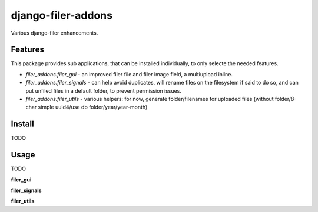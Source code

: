 django-filer-addons
===================

.. image:: https://travis-ci.org/rouxcode/django-filer-addons.svg
    :target: https://travis-ci.org/rouxcode/django-filer-addons/
.. image:: https://img.shields.io/pypi/v/django-filer-addons.svg
    :target: https://pypi.python.org/pypi/django-filer-addons/
.. image:: https://img.shields.io/pypi/l/django-filer-addons.svg
    :target: https://pypi.python.org/pypi/django-filer-addons/

Various django-filer enhancements.

Features
--------

This package provides sub applications, that can be installed individually, to only selecte the
needed features.

- `filer_addons.filer_gui` - an improved filer file and filer image field, a multiupload inline.
- `filer_addons.filer_signals` - can help avoid duplicates, will rename files on the filesystem if
  said to do so, and can put unfiled files in a default folder, to prevent permission issues.
- `filer_addons.filer_utils` - various helpers: for now, generate folder/filenames for uploaded
  files (without folder/8-char simple uuid4/use db folder/year/year-month)

Install
-------

TODO

Usage
-----

TODO

**filer_gui**

**filer_signals**

**filer_utils**
